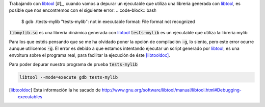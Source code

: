 .. title: Depurar librería generada con libtool
.. slug: debug-libtool-lib
.. date: 2013/02/01
.. update: 2014/03/28 15:30:00
.. tags: C++, autotools, gnu
.. link: 
.. description: Cómo depurar un librería generada con libtool
.. type: text

Trabajando con libtool_ [#]_, cuando vamos a depurar un ejecutable que utiliza una librería generada con libtool_, es posible que nos encontremos con el siguiente error:
.. code-block:: bash
  
  $ gdb ./tests-mylib 
  "tests-mylib": not in executable format: File format not recognized

:code:`libmylib.so` es una librería dinámica generada con libtool_
:code:`tests-mylib` es un ejecutable que utiliza la librería mylib

Para los que estéis pensando que se me ha olvidado poner la opción de compilación :code:`-g`, lo siento, pero este error ocurre aunque utilicemos :code:`-g`.
El error es debido a que estamos intentando ejecutar un script generado por libtool_, es una envoltura sobre el programa real, para facilitar la ejecución de éste [libtooldoc]_.

Para poder depurar nuestro programa de prueba :code:`tests-mylib`

.. code-block:: bash
  
  libtool --mode=execute gdb tests-mylib


.. _[#] Herramienta que pertenece a la Autotools_ usada para crear bibliotecas de software portables.
.. [libtooldoc] Esta información la he sacado de http://www.gnu.org/software/libtool/manual/libtool.html#Debugging-executables
.. _libtool: http://www.gnu.org/software/libtool/libtool.html
.. _Autotools: http://es.wikipedia.org/wiki/GNU_build_system
